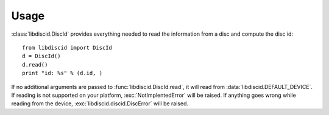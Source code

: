 Usage
=====

:class:`libdiscid.DiscId` provides everything needed to read the information
from a disc and compute the disc id::

 from libdiscid import DiscId
 d = DiscId()
 d.read()
 print "id: %s" % (d.id, )

If no additional arguments are passed to :func:`libdiscid.DiscId.read`,
it will read from :data:`libdiscid.DEFAULT_DEVICE`. If reading is not supported
on your platform, :exc:`NotImplentedError` will be raised. If anything goes
wrong while reading from the device, :exc:`libdiscid.discid.DiscError` will
be raised.
